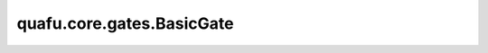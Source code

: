 quafu.core.gates.BasicGate
=================================

.. py:class:: quafu.core.gates.BasicGate(name, n_qubits, obj_qubits=None, ctrl_qubits=None)

    BasicGate是所有门的基类。

    参数：
        - **name** (str) - 此门的名称。
        - **n_qubits** (int) - 这个门有多少个量子比特。
        - **obj_qubits** (int, list[int]) - 具体门作用在哪个量子比特上。
        - **ctrl_qubits** (int, list[int]) - 指定控制量子比特。默认值： ``None``。

    .. py:method:: acted
        :property:

        检查此门是否已经作用在量子比特上。

    .. py:method:: define_projectq_gate()

        定义对应的 `projectq` 中的量子门。

    .. py:method:: get_cpp_obj()
        :abstractmethod:

        获取底层c++对象。

    .. py:method:: hermitian()

        返回该量子门的厄米共轭形式。

    .. py:method:: matrix(*args)

        门的矩阵。

    .. py:method:: no_grad()

        设置该量子门在梯度计算相关算法中不计算梯度。

    .. py:method:: on(obj_qubits, ctrl_qubits=None)

        定义门作用于哪个量子比特和控制量子比特。

        .. note::
            在此框架中，首先指定门作用的量子比特，即使对于控制门，例如CNOT，第二个参数是控制量子比特。

        参数：
            - **obj_qubits** (int, list[int]) - 指定门作用在哪个量子比特上。
            - **ctrl_qubits** (int, list[int]) - 指定控制量子比特。默认值： ``None``。

        返回：
            返回一个新的门。

    .. py:method:: parameterized
        :property:

        检查此门是否为参数化门。

    .. py:method:: requires_grad()

        设置该量子门在梯度计算相关算法中要计算梯度。在默认情况下，参数化量子门在构造时就是需要计算梯度。
